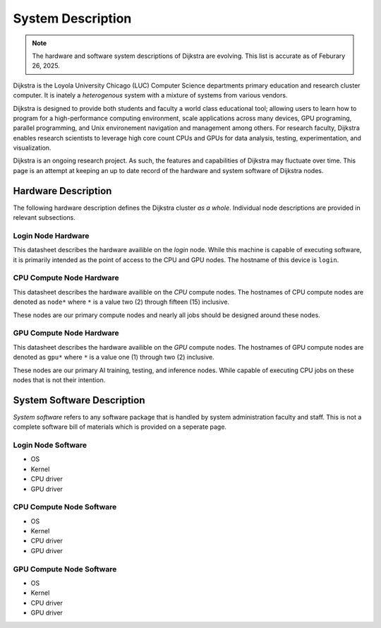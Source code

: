 ####################
 System Description
####################

.. note::

   The hardware and software system descriptions of Dijkstra are
   evolving. This list is accurate as of Feburary 26, 2025.

Dijkstra is the Loyola University Chicago (LUC) Computer Science
departments primary education and research cluster computer. It is
inately a *heterogenous* system with a mixture of systems from various
vendors.

Dijkstra is designed to provide both students and faculty a world class
educational tool; allowing users to learn how to program for a
high-performance computing environment, scale applications across many
devices, GPU programing, parallel programming, and Unix environement
navigation and management among others. For research faculty, Dijkstra
enables research scientists to leverage high core count CPUs and GPUs
for data analysis, testing, experimentation, and visualization.

Dijkstra is an ongoing research project. As such, the features and
capabilities of Dijkstra may fluctuate over time. This page is an
attempt at keeping an up to date record of the hardware and system
software of Dijkstra nodes.

**********************
 Hardware Description
**********************

The following hardware description defines the Dijkstra cluster *as a
whole*. Individual node descriptions are provided in relevant
subsections.

.. csv-table:: Dijkstra Cluster Hardware Datasheet
   :align: left
   :file: ./datasheets/system_description_cluster.csv

Login Node Hardware
===================

This datasheet describes the hardware availible on the *login* node.
While this machine is capable of executing software, it is primarily
intended as the point of access to the CPU and GPU nodes. The hostname
of this device is ``login``.

.. csv-table:: Login Node Hardware Datasheet
   :align: left
   :file: ./datasheets/system_description_login_node.csv

CPU Compute Node Hardware
=========================

This datasheet describes the hardware availible on the *CPU* compute
nodes. The hostnames of CPU compute nodes are denoted as ``node*`` where
``*`` is a value two (2) through fifteen (15) inclusive.

These nodes are our primary compute nodes and nearly all jobs should be
designed around these nodes.

.. csv-table:: CPU Compute Node Hardware Datasheet
   :align: left
   :file: ./datasheets/system_description_cpu_node.csv

GPU Compute Node Hardware
=========================

This datasheet describes the hardware availible on the *GPU* compute
nodes. The hostnames of GPU compute nodes are denoted as ``gpu*`` where
``*`` is a value one (1) through two (2) inclusive.

These nodes are our primary AI training, testing, and inference nodes.
While capable of executing CPU jobs on these nodes that is not their
intention.

.. csv-table:: GPU Compute Node Hardware Datasheet
   :align: left
   :file: ./datasheets/system_description_gpu_node.csv

*****************************
 System Software Description
*****************************

*System software* refers to any software package that is handled by
system administration faculty and staff. This is not a complete software
bill of materials which is provided on a seperate page.

Login Node Software
===================

-  OS
-  Kernel
-  CPU driver
-  GPU driver

CPU Compute Node Software
=========================

-  OS
-  Kernel
-  CPU driver
-  GPU driver

GPU Compute Node Software
=========================

-  OS
-  Kernel
-  CPU driver
-  GPU driver
